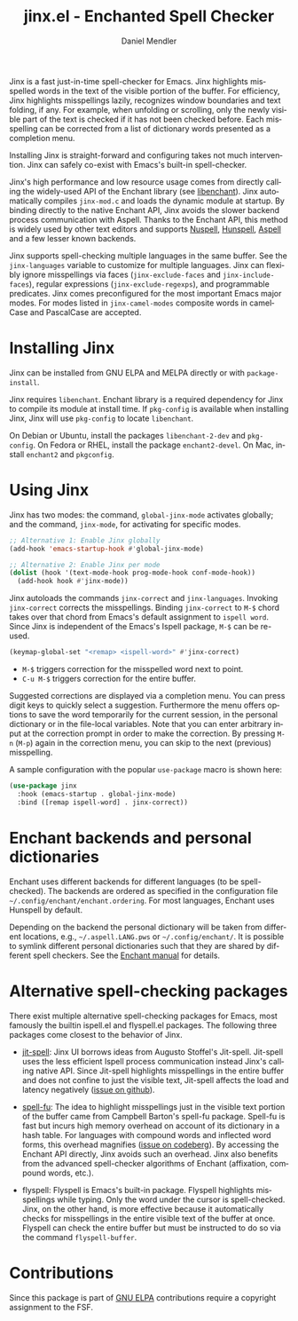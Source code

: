 #+title: jinx.el - Enchanted Spell Checker
#+author: Daniel Mendler
#+language: en
#+export_file_name: jinx.texi
#+texinfo_dir_category: Emacs misc features
#+texinfo_dir_title: Jinx: (jinx).
#+texinfo_dir_desc: Enchanted Spell Checker

#+html: <a href="https://www.gnu.org/software/emacs/"><img alt="GNU Emacs" src="https://github.com/minad/corfu/blob/screenshots/emacs.svg?raw=true"/></a>
#+html: <a href="https://elpa.gnu.org/packages/jinx.html"><img alt="GNU ELPA" src="https://elpa.gnu.org/packages/jinx.svg"/></a>
#+html: <a href="https://elpa.gnu.org/devel/jinx.html"><img alt="GNU-devel ELPA" src="https://elpa.gnu.org/devel/jinx.svg"/></a>
#+html: <a href="https://melpa.org/#/jinx"><img alt="MELPA" src="https://melpa.org/packages/jinx-badge.svg"/></a>
#+html: <a href="https://stable.melpa.org/#/jinx"><img alt="MELPA Stable" src="https://stable.melpa.org/packages/jinx-badge.svg"/></a>

Jinx is a fast just-in-time spell-checker for Emacs. Jinx highlights misspelled
words in the text of the visible portion of the buffer. For efficiency, Jinx
highlights misspellings lazily, recognizes window boundaries and text folding,
if any. For example, when unfolding or scrolling, only the newly visible part of
the text is checked if it has not been checked before. Each misspelling can be
corrected from a list of dictionary words presented as a completion menu.

Installing Jinx is straight-forward and configuring takes not much intervention.
Jinx can safely co-exist with Emacs's built-in spell-checker.

Jinx's high performance and low resource usage comes from directly calling the
widely-used API of the Enchant library (see [[https://abiword.github.io/enchant/][libenchant]]). Jinx automatically
compiles =jinx-mod.c= and loads the dynamic module at startup. By binding directly
to the native Enchant API, Jinx avoids the slower backend process communication
with Aspell. Thanks to the Enchant API, this method is widely used by other text
editors and supports [[https://nuspell.github.io/][Nuspell]], [[http://hunspell.github.io/][Hunspell]], [[http://aspell.net/][Aspell]] and a few lesser known backends.

Jinx supports spell-checking multiple languages in the same buffer. See the
=jinx-languages= variable to customize for multiple languages. Jinx can flexibly
ignore misspellings via faces (=jinx-exclude-faces= and =jinx-include-faces=),
regular expressions (=jinx-exclude-regexps=), and programmable predicates. Jinx
comes preconfigured for the most important Emacs major modes. For modes listed
in =jinx-camel-modes= composite words in camelCase and PascalCase are accepted.

#+html: <img src="https://github.com/minad/jinx/blob/screenshots/screenshot.png?raw=true">

* Installing Jinx

Jinx can be installed from GNU ELPA and MELPA directly or with =package-install=.

Jinx requires =libenchant=. Enchant library is a required dependency for Jinx to
compile its module at install time. If =pkg-config= is available when installing
Jinx, Jinx will use =pkg-config= to locate =libenchant=.

On Debian or Ubuntu, install the packages =libenchant-2-dev= and =pkg-config=. On
Fedora or RHEL, install the package =enchant2-devel=. On Mac, install =enchant2= and
=pkgconfig=.

* Using Jinx

Jinx has two modes: the command, =global-jinx-mode= activates globally; and the
command, =jinx-mode=, for activating for specific modes.

#+begin_src emacs-lisp
  ;; Alternative 1: Enable Jinx globally
  (add-hook 'emacs-startup-hook #'global-jinx-mode)

  ;; Alternative 2: Enable Jinx per mode
  (dolist (hook '(text-mode-hook prog-mode-hook conf-mode-hook))
    (add-hook hook #'jinx-mode))
#+end_src

Jinx autoloads the commands =jinx-correct= and =jinx-languages=. Invoking
=jinx-correct= corrects the misspellings. Binding =jinx-correct= to =M-$= chord takes
over that chord from Emacs's default assignment to =ispell word=. Since Jinx is
independent of the Emacs's Ispell package, =M-$= can be re-used.

#+begin_src emacs-lisp
  (keymap-global-set "<remap> <ispell-word>" #'jinx-correct)
#+end_src

- =M-$= triggers correction for the misspelled word next to point.
- =C-u M-$= triggers correction for the entire buffer.

Suggested corrections are displayed via a completion menu. You can press digit
keys to quickly select a suggestion. Furthermore the menu offers options to save
the word temporarily for the current session, in the personal dictionary or in
the file-local variables. Note that you can enter arbitrary input at the
correction prompt in order to make the correction. By pressing =M-n= (=M-p=) again
in the correction menu, you can skip to the next (previous) misspelling.

A sample configuration with the popular =use-package= macro is shown here:

#+begin_src emacs-lisp
  (use-package jinx
    :hook (emacs-startup . global-jinx-mode)
    :bind ([remap ispell-word] . jinx-correct))
#+end_src

* Enchant backends and personal dictionaries

Enchant uses different backends for different languages (to be spell-checked).
The backends are ordered as specified in the configuration file
=~/.config/enchant/enchant.ordering=. For most languages, Enchant uses Hunspell by
default.

Depending on the backend the personal dictionary will be taken from different
locations, e.g., =~/.aspell.LANG.pws= or =~/.config/enchant/=. It is possible to
symlink different personal dictionaries such that they are shared by different
spell checkers. See the [[https://abiword.github.io/enchant/src/enchant.html][Enchant manual]] for details.

* Alternative spell-checking packages

There exist multiple alternative spell-checking packages for Emacs, most
famously the builtin ispell.el and flyspell.el packages. The following three
packages come closest to the behavior of Jinx.

- [[https://github.com/astoff/jit-spell][jit-spell]]: Jinx UI borrows ideas from Augusto Stoffel's Jit-spell. Jit-spell
  uses the less efficient Ispell process communication instead Jinx's calling
  native API. Since Jit-spell highlights misspellings in the entire buffer and
  does not confine to just the visible text, Jit-spell affects the load and
  latency negatively ([[https://github.com/astoff/jit-spell/issues/9][issue on github]]).

- [[https://codeberg.org/ideasman42/emacs-spell-fu][spell-fu]]: The idea to highlight misspellings just in the visible text portion
  of the buffer came from Campbell Barton's spell-fu package. Spell-fu is fast
  but incurs high memory overhead on account of its dictionary in a hash table.
  For languages with compound words and inflected word forms, this overhead
  magnifies ([[https://codeberg.org/ideasman42/emacs-spell-fu/issues/40][issue on codeberg]]). By accessing the Enchant API directly, Jinx
  avoids such an overhead. Jinx also benefits from the advanced spell-checker
  algorithms of Enchant (affixation, compound words, etc.).

- flyspell: Flyspell is Emacs's built-in package. Flyspell highlights
  misspellings while typing. Only the word under the cursor is spell-checked.
  Jinx, on the other hand, is more effective because it automatically checks for
  misspellings in the entire visible text of the buffer at once. Flyspell can
  check the entire buffer but must be instructed to do so via the command
  =flyspell-buffer=.

* Contributions

Since this package is part of [[https://elpa.gnu.org/packages/jinx.html][GNU ELPA]] contributions require a copyright
assignment to the FSF.
